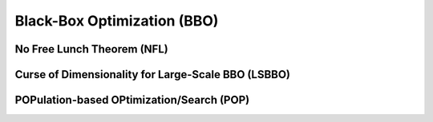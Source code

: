 Black-Box Optimization (BBO)
============================

No Free Lunch Theorem (NFL)
---------------------------

Curse of Dimensionality for Large-Scale BBO (LSBBO)
---------------------------------------------------

POPulation-based OPtimization/Search (POP)
------------------------------------------

